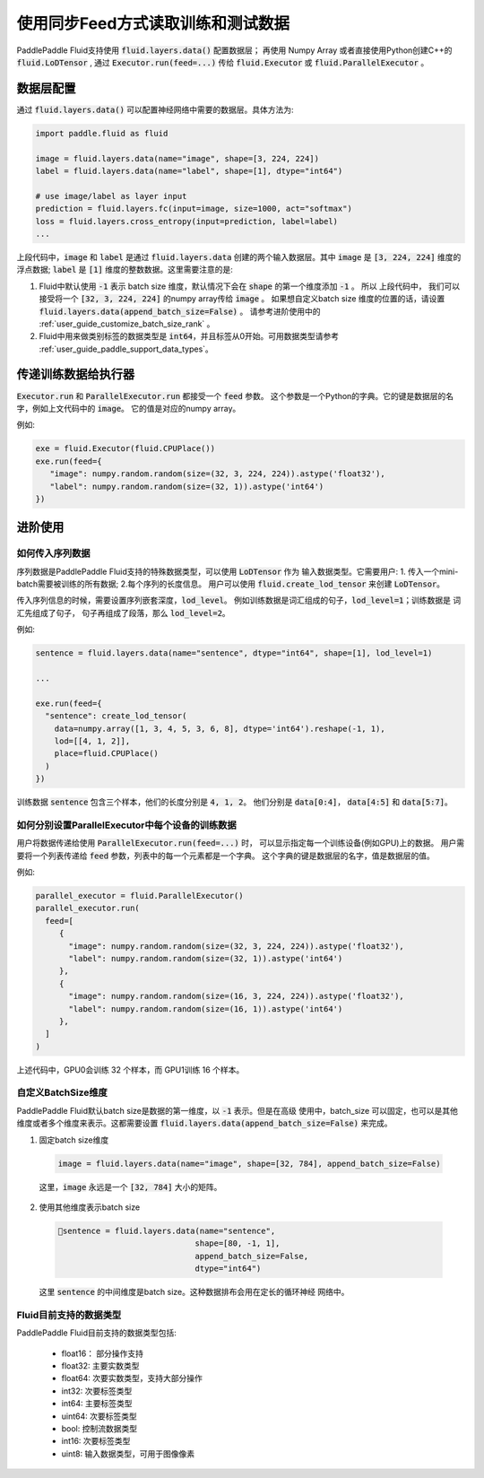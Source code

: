 .. _user_guide_use_numpy_array_as_train_data:

############################
使用同步Feed方式读取训练和测试数据
############################

PaddlePaddle Fluid支持使用 :code:`fluid.layers.data()` 配置数据层；
再使用 Numpy Array 或者直接使用Python创建C++的
:code:`fluid.LoDTensor` , 通过 :code:`Executor.run(feed=...)` 传给
:code:`fluid.Executor` 或 :code:`fluid.ParallelExecutor` 。

数据层配置
##########

通过 :code:`fluid.layers.data()` 可以配置神经网络中需要的数据层。具体方法为:

.. code-block:: python

   import paddle.fluid as fluid

   image = fluid.layers.data(name="image", shape=[3, 224, 224])
   label = fluid.layers.data(name="label", shape=[1], dtype="int64")

   # use image/label as layer input
   prediction = fluid.layers.fc(input=image, size=1000, act="softmax")
   loss = fluid.layers.cross_entropy(input=prediction, label=label)
   ...

上段代码中，:code:`image` 和 :code:`label` 是通过 :code:`fluid.layers.data`
创建的两个输入数据层。其中 :code:`image` 是 :code:`[3, 224, 224]` 维度的浮点数据;
:code:`label` 是 :code:`[1]` 维度的整数数据。这里需要注意的是:

1. Fluid中默认使用 :code:`-1` 表示 batch size 维度，默认情况下会在 :code:`shape`
   的第一个维度添加 :code:`-1` 。 所以 上段代码中， 我们可以接受将一个
   :code:`[32, 3, 224, 224]` 的numpy array传给 :code:`image` 。 如果想自定义batch size
   维度的位置的话，请设置 :code:`fluid.layers.data(append_batch_size=False)` 。
   请参考进阶使用中的 :ref:`user_guide_customize_batch_size_rank` 。


2. Fluid中用来做类别标签的数据类型是 :code:`int64`，并且标签从0开始。可用数据类型请参考 :ref:`user_guide_paddle_support_data_types`。

.. _user_guide_feed_data_to_executor:

传递训练数据给执行器
####################

:code:`Executor.run` 和 :code:`ParallelExecutor.run` 都接受一个 :code:`feed` 参数。
这个参数是一个Python的字典。它的键是数据层的名字，例如上文代码中的 :code:`image`。
它的值是对应的numpy array。

例如:

.. code-block:: python

   exe = fluid.Executor(fluid.CPUPlace())
   exe.run(feed={
      "image": numpy.random.random(size=(32, 3, 224, 224)).astype('float32'),
      "label": numpy.random.random(size=(32, 1)).astype('int64')
   })

进阶使用
########

如何传入序列数据
----------------

序列数据是PaddlePaddle Fluid支持的特殊数据类型，可以使用 :code:`LoDTensor` 作为
输入数据类型。它需要用户: 1. 传入一个mini-batch需要被训练的所有数据;
2.每个序列的长度信息。
用户可以使用 :code:`fluid.create_lod_tensor` 来创建 :code:`LoDTensor`。

传入序列信息的时候，需要设置序列嵌套深度，:code:`lod_level`。
例如训练数据是词汇组成的句子，:code:`lod_level=1`；训练数据是 词汇先组成了句子，
句子再组成了段落，那么 :code:`lod_level=2`。

例如:

.. code-block:: python

   sentence = fluid.layers.data(name="sentence", dtype="int64", shape=[1], lod_level=1)

   ...

   exe.run(feed={
     "sentence": create_lod_tensor(
       data=numpy.array([1, 3, 4, 5, 3, 6, 8], dtype='int64').reshape(-1, 1),
       lod=[[4, 1, 2]],
       place=fluid.CPUPlace()
     )
   })

训练数据 :code:`sentence` 包含三个样本，他们的长度分别是 :code:`4, 1, 2`。
他们分别是 :code:`data[0:4]`， :code:`data[4:5]` 和 :code:`data[5:7]`。

如何分别设置ParallelExecutor中每个设备的训练数据
------------------------------------------------

用户将数据传递给使用 :code:`ParallelExecutor.run(feed=...)` 时，
可以显示指定每一个训练设备(例如GPU)上的数据。
用户需要将一个列表传递给 :code:`feed` 参数，列表中的每一个元素都是一个字典。
这个字典的键是数据层的名字，值是数据层的值。

例如:

.. code-block:: python

   parallel_executor = fluid.ParallelExecutor()
   parallel_executor.run(
     feed=[
        {
          "image": numpy.random.random(size=(32, 3, 224, 224)).astype('float32'),
          "label": numpy.random.random(size=(32, 1)).astype('int64')
        },
        {
          "image": numpy.random.random(size=(16, 3, 224, 224)).astype('float32'),
          "label": numpy.random.random(size=(16, 1)).astype('int64')
        },
     ]
   )

上述代码中，GPU0会训练 32 个样本，而 GPU1训练 16 个样本。


.. _user_guide_customize_batch_size_rank:

自定义BatchSize维度
-------------------

PaddlePaddle Fluid默认batch size是数据的第一维度，以 :code:`-1` 表示。但是在高级
使用中，batch_size 可以固定，也可以是其他维度或者多个维度来表示。这都需要设置
:code:`fluid.layers.data(append_batch_size=False)` 来完成。

1. 固定batch size维度

  .. code-block:: python

     image = fluid.layers.data(name="image", shape=[32, 784], append_batch_size=False)

  这里，:code:`image` 永远是一个 :code:`[32, 784]` 大小的矩阵。

2. 使用其他维度表示batch size

  .. code-block:: python

     sentence = fluid.layers.data(name="sentence",
                                  shape=[80, -1, 1],
                                  append_batch_size=False,
                                  dtype="int64")

  这里 :code:`sentence` 的中间维度是batch size。这种数据排布会用在定长的循环神经
  网络中。


.. _user_guide_paddle_support_data_types:

Fluid目前支持的数据类型
-----------------------

PaddlePaddle Fluid目前支持的数据类型包括:

   * float16： 部分操作支持
   * float32:  主要实数类型
   * float64:  次要实数类型，支持大部分操作
   * int32:  次要标签类型
   * int64: 主要标签类型
   * uint64: 次要标签类型
   * bool: 控制流数据类型
   * int16: 次要标签类型
   * uint8: 输入数据类型，可用于图像像素